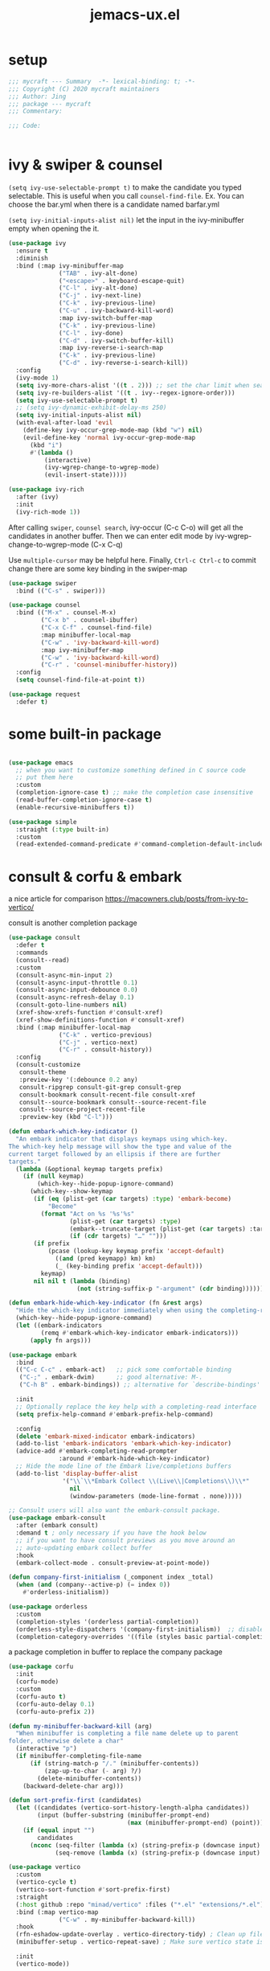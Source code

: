 #+TITLE: jemacs-ux.el
#+PROPERTY: header-args:emacs-lisp :tangle ./jemacs-ux.el :mkdirp yes


* setup
   #+begin_src emacs-lisp
     ;;; mycraft --- Summary  -*- lexical-binding: t; -*-
     ;;; Copyright (C) 2020 mycraft maintainers
     ;;; Author: Jing
     ;;; package --- mycraft
     ;;; Commentary:

     ;;; Code:


   #+end_src

* ivy & swiper & counsel

  =(setq ivy-use-selectable-prompt t)=
  to make the candidate you typed selectable. This is useful when you call =counsel-find-file=.
  Ex. You can choose the bar.yml when there is a candidate named barfar.yml

  =(setq ivy-initial-inputs-alist nil)=
  let the input in the ivy-minibuffer empty when opening the it.


  #+begin_src emacs-lisp :tangle no
    (use-package ivy
      :ensure t
      :diminish
      :bind (:map ivy-minibuffer-map
                  ("TAB" . ivy-alt-done)
                  ("<escape>" . keyboard-escape-quit)
                  ("C-l" . ivy-alt-done)
                  ("C-j" . ivy-next-line)
                  ("C-k" . ivy-previous-line)
                  ("C-u" . ivy-backward-kill-word)
                  :map ivy-switch-buffer-map
                  ("C-k" . ivy-previous-line)
                  ("C-l" . ivy-done)
                  ("C-d" . ivy-switch-buffer-kill)
                  :map ivy-reverse-i-search-map
                  ("C-k" . ivy-previous-line)
                  ("C-d" . ivy-reverse-i-search-kill))
      :config
      (ivy-mode 1)
      (setq ivy-more-chars-alist '((t . 2))) ;; set the char limit when searching with ivy
      (setq ivy-re-builders-alist '((t . ivy--regex-ignore-order)))
      (setq ivy-use-selectable-prompt t)
      ;; (setq ivy-dynamic-exhibit-delay-ms 250)
      (setq ivy-initial-inputs-alist nil)
      (with-eval-after-load 'evil
        (define-key ivy-occur-grep-mode-map (kbd "w") nil)
        (evil-define-key 'normal ivy-occur-grep-mode-map
          (kbd "i")
          #'(lambda ()
              (interactive)
              (ivy-wgrep-change-to-wgrep-mode)
              (evil-insert-state)))))

    (use-package ivy-rich
      :after (ivy)
      :init
      (ivy-rich-mode 1))
  #+end_src

  After calling =swiper=, =counsel search=, ivy-occur (C-c C-o) will get all the candidates in another buffer.
  Then we can enter edit mode by ivy-wgrep-change-to-wgrep-mode (C-x C-q)

  Use =multiple-cursor= may be helpful here.
  Finally, =Ctrl-c Ctrl-c= to commit change
  there are some key binding in the swiper-map

  #+begin_src emacs-lisp :tangle no
    (use-package swiper
      :bind (("C-s" . swiper)))
  #+end_src

  #+begin_src emacs-lisp :tangle no
    (use-package counsel
      :bind (("M-x" . counsel-M-x)
             ("C-x b" . counsel-ibuffer)
             ("C-x C-f" . counsel-find-file)
             :map minibuffer-local-map
             ("C-w" . 'ivy-backward-kill-word)
             :map ivy-minibuffer-map
             ("C-w" . 'ivy-backward-kill-word)
             ("C-r" . 'counsel-minibuffer-history))
      :config
      (setq counsel-find-file-at-point t))

  #+end_src

  #+begin_src emacs-lisp
    (use-package request
      :defer t)
  #+end_src

* some built-in package

  #+begin_src emacs-lisp

    (use-package emacs
      ;; when you want to customize something defined in C source code
      ;; put them here
      :custom
      (completion-ignore-case t) ;; make the completion case insensitive
      (read-buffer-completion-ignore-case t)
      (enable-recursive-minibuffers t))

    (use-package simple
      :straight (:type built-in)
      :custom
      (read-extended-command-predicate #'command-completion-default-include-p))

  #+end_src

* consult & corfu & embark
  a nice article for comparison
  https://macowners.club/posts/from-ivy-to-vertico/

  consult is another completion package

  #+begin_src emacs-lisp
    (use-package consult
      :defer t
      :commands
      (consult--read)
      :custom
      (consult-async-min-input 2)
      (consult-async-input-throttle 0.1)
      (consult-async-input-debounce 0.0)
      (consult-async-refresh-delay 0.1)
      (consult-goto-line-numbers nil)
      (xref-show-xrefs-function #'consult-xref)
      (xref-show-definitions-function #'consult-xref)
      :bind (:map minibuffer-local-map
                  ("C-k" . vertico-previous)
                  ("C-j" . vertico-next)
                  ("C-r" . consult-history))
      :config
      (consult-customize
       consult-theme
       :preview-key '(:debounce 0.2 any)
       consult-ripgrep consult-git-grep consult-grep
       consult-bookmark consult-recent-file consult-xref
       consult--source-bookmark consult--source-recent-file
       consult--source-project-recent-file
       :preview-key (kbd "C-l")))
  #+end_src


  #+begin_src emacs-lisp
    (defun embark-which-key-indicator ()
      "An embark indicator that displays keymaps using which-key.
    The which-key help message will show the type and value of the
    current target followed by an ellipsis if there are further
    targets."
      (lambda (&optional keymap targets prefix)
        (if (null keymap)
            (which-key--hide-popup-ignore-command)
          (which-key--show-keymap
           (if (eq (plist-get (car targets) :type) 'embark-become)
               "Become"
             (format "Act on %s '%s'%s"
                     (plist-get (car targets) :type)
                     (embark--truncate-target (plist-get (car targets) :target))
                     (if (cdr targets) "…" "")))
           (if prefix
               (pcase (lookup-key keymap prefix 'accept-default)
                 ((and (pred keymapp) km) km)
                 (_ (key-binding prefix 'accept-default)))
             keymap)
           nil nil t (lambda (binding)
                       (not (string-suffix-p "-argument" (cdr binding))))))))

    (defun embark-hide-which-key-indicator (fn &rest args)
      "Hide the which-key indicator immediately when using the completing-read prompter."
      (which-key--hide-popup-ignore-command)
      (let ((embark-indicators
             (remq #'embark-which-key-indicator embark-indicators)))
          (apply fn args)))

    (use-package embark
      :bind
      (("C-c C-c" . embark-act)   ;; pick some comfortable binding
       ("C-;" . embark-dwim)      ;; good alternative: M-.
       ("C-h B" . embark-bindings)) ;; alternative for `describe-bindings'

      :init
      ;; Optionally replace the key help with a completing-read interface
      (setq prefix-help-command #'embark-prefix-help-command)

      :config
      (delete 'embark-mixed-indicator embark-indicators)
      (add-to-list 'embark-indicators 'embark-which-key-indicator)
      (advice-add #'embark-completing-read-prompter
                  :around #'embark-hide-which-key-indicator)
      ;; Hide the mode line of the Embark live/completions buffers
      (add-to-list 'display-buffer-alist
                   '("\\`\\*Embark Collect \\(Live\\|Completions\\)\\*"
                     nil
                     (window-parameters (mode-line-format . none)))))

    ;; Consult users will also want the embark-consult package.
    (use-package embark-consult
      :after (embark consult)
      :demand t ; only necessary if you have the hook below
      ;; if you want to have consult previews as you move around an
      ;; auto-updating embark collect buffer
      :hook
      (embark-collect-mode . consult-preview-at-point-mode))
  #+end_src

  #+begin_src emacs-lisp
    (defun company-first-initialism (_component index _total)
      (when (and (company--active-p) (= index 0))
        #'orderless-initialism))

    (use-package orderless
      :custom
      (completion-styles '(orderless partial-completion))
      (orderless-style-dispatchers '(company-first-initialism))  ;; disable orderless in company mode
      (completion-category-overrides '((file (styles basic partial-completion)))))
  #+end_src

  a package completion in buffer to replace the company package
  #+begin_src emacs-lisp
    (use-package corfu
      :init
      (corfu-mode)
      :custom
      (corfu-auto t)
      (corfu-auto-delay 0.1)
      (corfu-auto-prefix 2))
  #+end_src

  #+begin_src emacs-lisp
    (defun my-minibuffer-backward-kill (arg)
      "When minibuffer is completing a file name delete up to parent
    folder, otherwise delete a char"
      (interactive "p")
      (if minibuffer-completing-file-name
          (if (string-match-p "/." (minibuffer-contents))
              (zap-up-to-char (- arg) ?/)
            (delete-minibuffer-contents))
        (backward-delete-char arg)))

    (defun sort-prefix-first (candidates)
      (let ((candidates (vertico-sort-history-length-alpha candidates))
            (input (buffer-substring (minibuffer-prompt-end)
                                     (max (minibuffer-prompt-end) (point)))))
        (if (equal input "")
            candidates
          (nconc (seq-filter (lambda (x) (string-prefix-p (downcase input) (downcase x))) candidates)
                 (seq-remove (lambda (x) (string-prefix-p (downcase input) (downcase x))) candidates)))))

    (use-package vertico
      :custom
      (vertico-cycle t)
      (vertico-sort-function #'sort-prefix-first)
      :straight
      (:host github :repo "minad/vertico" :files ("*.el" "extensions/*.el"))
      :bind (:map vertico-map
                  ("C-w" . my-minibuffer-backward-kill))
      :hook
      (rfn-eshadow-update-overlay . vertico-directory-tidy) ; Clean up file path when typing
      (minibuffer-setup . vertico-repeat-save) ; Make sure vertico state is saved

      :init
      (vertico-mode))
  #+end_src

  #+begin_src emacs-lisp
    (use-package marginalia
      :init
      (marginalia-mode))
  #+end_src

* avy
  =(setq avy-background t)= will diminish the background to make the target clearly.

  #+begin_src emacs-lisp
    (use-package avy
      :defer t
      :config
      (setq avy-background t))

  #+end_src

* evil
  it's evil! provide you vim-like ux in emacs.

  #+begin_src emacs-lisp

    (defun show-error-or-doc ()
      "Show errors if flycheck detects errors existed or display the documentation."
      (interactive)
      (if (flycheck-overlay-errors-at (point))
          (flycheck-display-error-at-point)
        (lsp-describe-thing-at-point)))

  #+end_src

  #+begin_src emacs-lisp
    (use-package evil
      :defer 0
      :init
      (setq evil-want-keybinding nil) ;; this will cause some evil keybinding
      ;; of other modes not working when it's set to true
      :config
      (setq evil-want-integration t)
      (setq evil-want-C-u-scroll t)
      (setq evil-want-C-i-jump nil)
      (evil-mode 1)
      (define-key evil-insert-state-map (kbd "C-g") 'evil-normal-state)
      ;; Use visual line motions even outside of visual-line-mode buffers
      (evil-define-key 'normal prog-mode-map (kbd "C-j") 'evil-scroll-line-down)
      (evil-define-key 'normal prog-mode-map (kbd "C-k") 'evil-scroll-line-up)
      (evil-define-key 'normal prog-mode-map (kbd "g h") 'show-error-or-doc)
      (evil-define-key 'normal prog-mode-map (kbd "U") 'undo-redo)


      (evil-global-set-key 'motion "j" 'evil-next-visual-line)
      (evil-global-set-key 'motion "k" 'evil-previous-visual-line)

      (evil-set-initial-state 'minibuffer-mode 'emacs)
      (evil-set-initial-state 'messages-buffer-mode 'normal)
      (evil-set-initial-state 'lisp-interaction-mode 'normal))

      ;; (add-hook 'evil-normal-state-entry-hook 'im-use-eng)
      ;; (add-hook 'evil-insert-state-entry-hook 'im-use-prev)
      ;; (add-hook 'evil-insert-state-exit-hook 'im-remember)
      ;; (add-hook 'evil-emacs-state-entry-hook 'im-use-eng))
  #+end_src

  evil-matchit  make =%= to be able to jump to and back the tag
  evil-collection provides some pre-defined evil key binding for other-modes.

  #+begin_src emacs-lisp
    (use-package evil-matchit
      :after evil
      :config
      (global-evil-matchit-mode 1))

    (use-package evil-collection
      :after evil
      :config
      (delete 'wgrep evil-collection-mode-list)
      (delete 'vterm evil-collection-mode-list)
      (delete 'lispy evil-collection-mode-list)
      (delete 'ivy evil-collection-mode-list)
      (delete 'view evil-collection-mode-list)
      ;; this will bind a global esc key for minibuffer-keyboard-quit so I remove it.
      (setq evil-collection-company-use-tng nil)
      (add-hook 'evil-collection-setup-hook #'(lambda (_mode mode-keymaps &rest _rest)
                                                (when (eq _mode 'docker)
                                                  (evil-define-key 'normal 'docker-container-mode-map (kbd "b") 'docker-container-vterm))))
      (evil-collection-init))
  #+end_src

  evil-nerd-commenter provide the quick comment util functions.

  #+begin_src emacs-lisp
    (use-package evil-nerd-commenter
      :after evil
      :commands evilnc-comment-operator
      :init
      (define-key evil-normal-state-map "gc" 'evilnc-comment-operator))

    (use-package evil-surround
      :after evil
      :config
      (global-evil-surround-mode 1))
  #+end_src

* code folding

  #+begin_src emacs-lisp
    (use-package hideshow
      :hook (prog-mode . hs-minor-mode)
      :commands
      (hs-toggle-hiding
       hs-hide-block
       hs-hide-level
       hs-show-all
       hs-hide-all)
      :config
      (with-eval-after-load 'evil
        (evil-define-key 'normal prog-mode-map (kbd "z z") 'hs-toggle-hiding)))
  #+end_src


  create arbitrary fold not like other package auto detect the program language

  #+begin_src emacs-lisp :tangle no
    (use-package vimish-fold
      :after evil
      :hook (prog-mode . vimish-fold-mode))

    (use-package evil-vimish-fold
      :after vimish-fold
      :hook (prog-mode . evil-vimish-fold-mode))
  #+end_src

* which key mode
  a friendly key shortcut hint.
  #+begin_src emacs-lisp
    (use-package which-key
      :defer 0
      :diminish which-key-mode
      :config
      (setq which-key-idle-delay 0.05)
      (which-key-mode 1))
  #+end_src

* expand-region
  a convenient selection expander.

  #+begin_src emacs-lisp
    (use-package expand-region
      :commands
      (er--expand-region-1)
      :defer t)
  #+end_src

* company
  company-mode setup

  #+begin_notes
  "<return>" is the Return key while emacs runs in a graphical user interface.
  "RET" is the Return key while emacs runs in a terminal. ...
  But the problem is, by binding (kbd "RET") , you are also binding (kbd "C-m")
  #+end_notes

  #+begin_src emacs-lisp
    (use-package company
      :defer 0
      :config
      (setq company-minimum-prefix-length 2)
      (setq company-idle-delay 0.1)
      (setq company-format-margin-function 'company-vscode-dark-icons-margin)
      ;; In evil-collection, it adjust the key binding for the company-mode
      ;; NOTE: Furthermore, it also disable the pre-select behavior when
      ;; showing the completion candidates.
      (define-key company-active-map (kbd "<return>") 'company-complete-selection)
      (global-company-mode 1))
  #+end_src

  NOTE: temporarily disable =company-tabnine= because it consumes lots of cpu.

  #+begin_src emacs-lisp :tangle no
    (use-package company-tabnine
      :config
      (with-eval-after-load 'company
        (add-to-list 'company-backends #'company-tabnine)
        (setq company-tabnine-always-trigger nil)
        (setq company-show-numbers t)
        (setq company-idle-delay 0.1)))
  #+end_src

* provide package

  #+begin_src emacs-lisp
    (provide 'jemacs-ux)
    ;;; jemacs-ux.el ends here
  #+end_src
